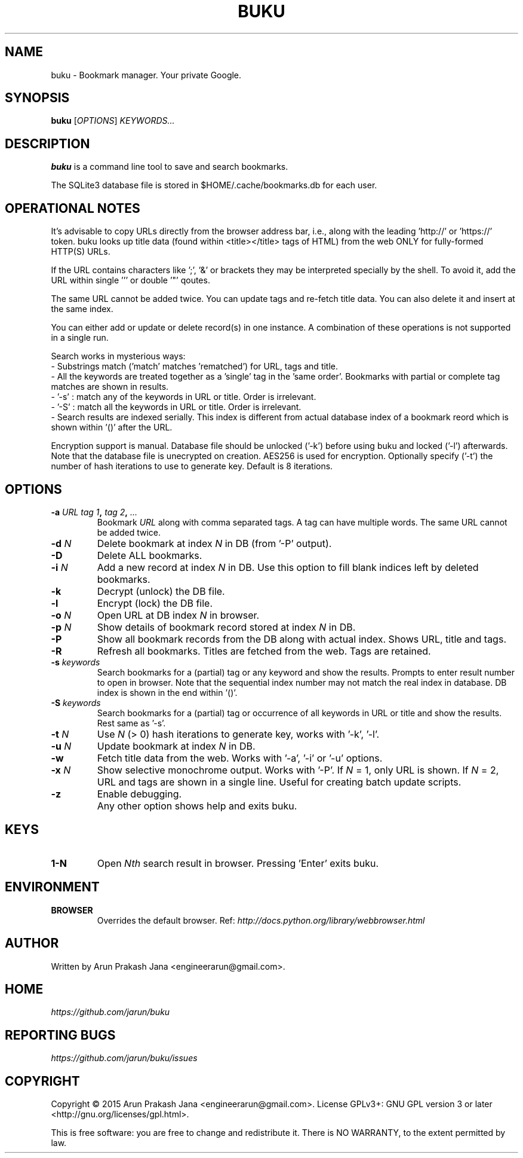 .TH "BUKU" "1" "December 2015" "Version 1.5" "User Commands"
.SH NAME
buku \- Bookmark manager. Your private Google.
.SH SYNOPSIS
.B buku
.RI [ OPTIONS ]
.I KEYWORDS...
.SH DESCRIPTION
.B buku
is a command line tool to save and search bookmarks.
.PP
The SQLite3 database file is stored in $HOME/.cache/bookmarks.db for each user.
.SH OPERATIONAL NOTES
It's advisable to copy URLs directly from the browser address bar, i.e., along with the leading 'http://' or 'https://' token. buku looks up title data (found within <title></title> tags of HTML) from the web ONLY for fully-formed HTTP(S) URLs.
.PP
If the URL contains characters like ';', '&' or brackets they may be interpreted specially by the shell. To avoid it, add the URL within single ''' or double '"' qoutes.
.PP
The same URL cannot be added twice. You can update tags and re-fetch title data. You can also delete it and insert at the same index.
.PP
You can either add or update or delete record(s) in one instance. A combination of these operations is not supported in a single run.
.PP
Search works in mysterious ways:
  - Substrings match ('match' matches 'rematched') for URL, tags and title.
  - All the keywords are treated together as a 'single' tag in the 'same order'. Bookmarks with partial or complete tag matches are shown in results.
  - '-s' : match any of the keywords in URL or title. Order is irrelevant.
  - '-S' : match all the keywords in URL or title. Order is irrelevant. 
  - Search results are indexed serially. This index is different from actual database index of a bookmark reord which is shown within '()' after the URL.
.PP
Encryption support is manual. Database file should be unlocked ('-k') before using buku and locked ('-l') afterwards. Note that the database file is unecrypted on creation. AES256 is used for encryption. Optionally specify ('-t') the number of hash iterations to use to generate key. Default is 8 iterations.
.SH OPTIONS
.TP
.BI \-a " URL" " " "tag 1", " tag 2", " ..."
Bookmark
.I URL
along with comma separated tags. A tag can have multiple words. The same URL cannot be added twice.
.TP
.BI \-d " N"
Delete bookmark at index
.I N
in DB (from '-P' output).
.TP
.B \-D
Delete ALL bookmarks.
.TP
.BI \-i " N"
Add a new record at index
.I N
in DB. Use this option to fill blank indices left by deleted bookmarks.
.TP
.B \-k
Decrypt (unlock) the DB file.
.TP
.B \-l
Encrypt (lock) the DB file.
.TP
.BI \-o " N"
Open URL at DB index
.I N
in browser.
.TP
.BI \-p " N"
Show details of bookmark record stored at index
.I N
in DB.
.TP
.B \-P
Show all bookmark records from the DB along with actual index. Shows URL, title and tags.
.TP
.B \-R
Refresh all bookmarks. Titles are fetched from the web. Tags are retained.
.TP
.BI \-s " keywords"
Search bookmarks for a (partial) tag or any keyword and show the results. Prompts to enter result number to open in browser. Note that the sequential index number may not match the real index in database. DB index is shown in the end within '()'.
.TP
.BI \-S " keywords"
Search bookmarks for a (partial) tag or occurrence of all keywords in URL or title and show the results. Rest same as '-s'.
.TP
.BI \-t " N"
Use
.I N
(> 0) hash iterations to generate key, works with '-k', '-l'.
.TP
.BI \-u " N"
Update bookmark at index
.I N
in DB.
.TP
.BI \-w
Fetch title data from the web. Works with '-a', '-i' or '-u' options.
.TP
.BI \-x " N"
Show selective monochrome output. Works with '-P'. If
.I N
= 1, only URL is shown. If
.I N
= 2, URL and tags are shown in a single line. Useful for creating batch update scripts.
.TP
.BI \-z
Enable debugging.
.TP
.BI ""
Any other option shows help and exits buku.
.SH KEYS
.TP
.BI "1-N"
Open
.I Nth
search result in browser. Pressing 'Enter' exits buku.
.SH ENVIRONMENT
.TP
.BI BROWSER
Overrides the default browser. Ref:
.I http://docs.python.org/library/webbrowser.html
.SH AUTHOR
Written by Arun Prakash Jana <engineerarun@gmail.com>.
.SH HOME
.I https://github.com/jarun/buku
.SH REPORTING BUGS
.I https://github.com/jarun/buku/issues
.SH COPYRIGHT
Copyright \(co 2015 Arun Prakash Jana <engineerarun@gmail.com>.
License GPLv3+: GNU GPL version 3 or later <http://gnu.org/licenses/gpl.html>.
.PP
This is free software: you are free to change and redistribute it.
There is NO WARRANTY, to the extent permitted by law.
